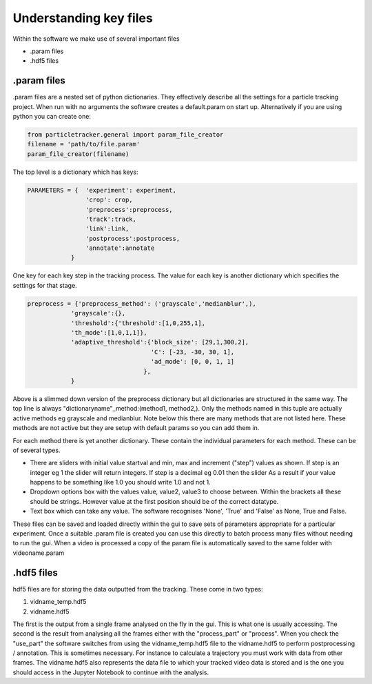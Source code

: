 Understanding key files
=======================

Within the software we make use of several important files

- .param files
- .hdf5 files

.param files
------------
.param files are a nested set of python dictionaries. They effectively
describe all the settings for a particle tracking project. When run with no arguments
the software creates a default.param on start up. Alternatively if you are using python you can create one:

.. code-block:: python

    from particletracker.general import param_file_creator
    filename = 'path/to/file.param'
    param_file_creator(filename)


The top level is a dictionary which has keys:

.. code-block:: python

    PARAMETERS = {  'experiment': experiment,
                    'crop': crop,
                    'preprocess':preprocess,
                    'track':track,
                    'link':link,
                    'postprocess':postprocess,
                    'annotate':annotate
                }


One key for each key step in the tracking process. The value for
each key is another dictionary which specifies the settings for that stage.

.. code-block:: python
    
    preprocess = {'preprocess_method': ('grayscale','medianblur',),
                'grayscale':{},
                'threshold':{'threshold':[1,0,255,1],
                'th_mode':[1,0,1,1]},
                'adaptive_threshold':{'block_size': [29,1,300,2],
                                      'C': [-23, -30, 30, 1],
                                      'ad_mode': [0, 0, 1, 1]
                                    },
                }


Above is a slimmed down version of the preprocess dictionary but all
dictionaries are structured in the same way. The top line is always
"dictionaryname"_method:(method1, method2,). Only the methods named in
this tuple are actually active methods eg grayscale and medianblur.
Note below this there are many methods that are not listed here.
These methods are not active but they are setup with default params
so you can add them in.

For each method there is yet another dictionary. These contain
the individual parameters for each method. These can be of several types.

- There are sliders with initial value startval and min, max and increment ("step") values as shown. If step is an integer eg 1 the slider will return integers. If step is a decimal eg 0.01 then the slider As a result if your value happens to be something like 1.0 you should write 1.0 and not 1.
- Dropdown options box with the values value, value2, value3 to choose between. Within the brackets all these should be strings. However value at the first position should be of the correct datatype.
- Text box which can take any value. The software recognises 'None', 'True' and 'False' as None, True and False.

These files can be saved and loaded directly within the gui to save sets of
parameters appropriate for a particular experiment. Once a suitable .param file
is created you can use this directly to batch process many files
without needing to run the gui. When a video is processed a copy of the param file is automatically
saved to the same folder with videoname.param


.hdf5 files
-----------
hdf5 files are for storing the data outputted from the tracking. These come
in two types:

1. vidname_temp.hdf5
2. vidname.hdf5

The first is the output from a single frame analysed on the fly in the gui.
This is what one is usually accessing. The second is the result from analysing
all the frames either with the "process_part" or "process". When you check the "use_part"
the software switches from using the vidname_temp.hdf5 file to the vidname.hdf5 to perform
postprocessing / annotation. This is sometimes necessary. For instance to calculate
a trajectory you must work with data from other frames. The vidname.hdf5 also represents the data file
to which your tracked video data is stored and is the one you should access in the Jupyter Notebook
to continue with the analysis.
